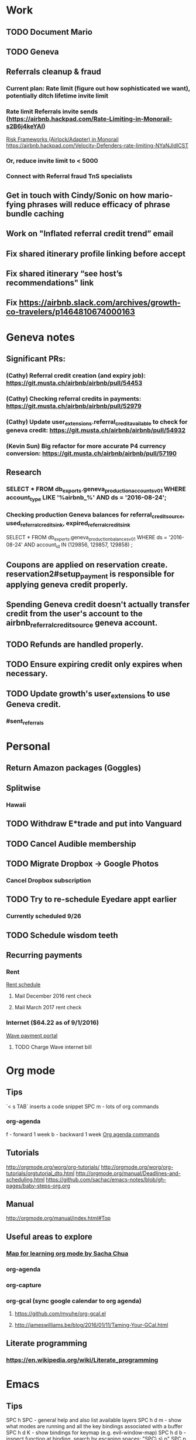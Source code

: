 * Work
** TODO Document Mario
** TODO Geneva
** Referrals cleanup & fraud
*** Current plan: Rate limit (figure out how sophisticated we want), potentially ditch lifetime invite limit
*** Rate limit Referrals invite sends (https://airbnb.hackpad.com/Rate-Limiting-in-Monorail-s2B6j4keYAI)
[[https://airbnb.hackpad.com/Risk-Frameworks-AirlockAdapter-in-Monorail-sNENhRRW1tb][Risk Frameworks (Airlock/Adapter) in Monorail]]
https://airbnb.hackpad.com/Velocity-Defenders-rate-limiting-NYaNJIdICST
*** Or, reduce invite limit to < 5000
*** Connect with Referral fraud TnS specialists
** Get in touch with Cindy/Sonic on how mario-fying phrases will reduce efficacy of phrase bundle caching

** Work on "Inflated referral credit trend” email
** Fix shared itinerary profile linking before accept
** Fix shared itinerary “see host’s recommendations" link
** Fix https://airbnb.slack.com/archives/growth-co-travelers/p1464810674000163
* Geneva notes
** Significant PRs:
*** (Cathy) Referral credit creation (and expiry job): https://git.musta.ch/airbnb/airbnb/pull/54453
*** (Cathy) Checking referral credits in payments: https://git.musta.ch/airbnb/airbnb/pull/52979
*** (Cathy) Update user_extensions.referral_credit_available to check for geneva credit: https://git.musta.ch/airbnb/airbnb/pull/54932
*** (Kevin Sun) Big refactor for more accurate P4 currency conversion: https://git.musta.ch/airbnb/airbnb/pull/57190
** Research
*** SELECT * FROM db_exports.geneva_production_accounts_v01 WHERE account_type LIKE '%airbnb_%' AND ds = '2016-08-24';
*** Checking production Geneva balances for referral_credit_source, used_referral_credit_sink, expired_referral_credit_sink
SELECT * FROM db_exports.geneva_production_balances_v01
WHERE ds = '2016-08-24'
AND account_id IN (129856, 129857, 129858)
;
** Coupons are applied on reservation create. reservation2#setup_payment is responsible for applying geneva credit properly.
** Spending Geneva credit doesn't actually transfer credit from the user's account to the airbnb_referral_credit_source geneva account.
** TODO Refunds are handled properly.
** TODO Ensure expiring credit only expires when necessary.
** TODO Update growth's user_extensions to use Geneva credit.
*** #sent_referrals
* Personal
** Return Amazon packages (Goggles)
** Splitwise
*** Hawaii
** TODO Withdraw E*trade and put into Vanguard
** TODO Cancel Audible membership
** TODO Migrate Dropbox -> Google Photos
*** Cancel Dropbox subscription
** TODO Try to re-schedule Eyedare appt earlier
SCHEDULED: <2016-09-14 Wed>
*** Currently scheduled 9/26
** TODO Schedule wisdom teeth
** Recurring payments
*** Rent
[[https://docs.google.com/spreadsheets/d/1aiL4p4wrNhPgGyvFGG5ELM4XvpbMUt50k3hMdB0JtVI/edit#gid=1232166207][Rent schedule]]
**** Mail December 2016 rent check
SCHEDULED: <2016-11-23 Wed>
**** Mail March 2017 rent check
SCHEDULED: <2017-02-22 Wed>
*** Internet ($64.22 as of 9/1/2016)
[[https://wave.convergentcare.com/wave/goToLogin.action?navStep=#ContextMenu/dashboard][Wave payment portal]]
**** TODO Charge Wave internet bill
SCHEDULED: <2016-09-14 Wed +1m>

* Org mode
** Tips
`< s TAB` inserts a code snippet
SPC m - lots of org commands
*** org-agenda
f - forward 1 week
b - backward 1 week
[[http://orgmode.org/manual/Agenda-commands.html#Agenda-commands][Org agenda commands]]
** Tutorials
http://orgmode.org/worg/org-tutorials/
http://orgmode.org/worg/org-tutorials/orgtutorial_dto.html
http://orgmode.org/manual/Deadlines-and-scheduling.html
https://github.com/sachac/emacs-notes/blob/gh-pages/baby-steps-org.org
** Manual
http://orgmode.org/manual/index.html#Top
** Useful areas to explore
*** [[http://sachachua.com/blog/2014/01/tips-learning-org-mode-emacs/][Map for learning org mode by Sacha Chua]]
*** org-agenda
*** org-capture
*** org-gcal (sync google calendar to org agenda)
**** https://github.com/myuhe/org-gcal.el
**** http://jameswilliams.be/blog/2016/01/11/Taming-Your-GCal.html
** Literate programming
*** https://en.wikipedia.org/wiki/Literate_programming
* Emacs
** Tips
SPC h SPC - general help and also list available layers
SPC h d m - show what modes are running and all the key bindings associated with a buffer
SPC h d K - show bindings for keymap (e.g. evil-window-map)
SPC h d b - inspect function at binding, search by escaping spaces: "SPC\ s\ p"
SPC p p - helm projectile switch project
SPC / - smart search (using ag)
SPC s a p - ag search
SPC * / SPC s P - project-wide ag word under cursor or visual selection
SPC f r - open recent file
<C-w> o - zoom/unzoom buffer
" is the default register (both d and y write to this)
0 is the yank register (only y writes to this)

** Elisp
*** Evaluating elisp in *scratch*
**** Enter lisp-interaction-mode (SPC : lisp-interaction-mode)
**** Place cursor after sexp, SPC m e e to evaluate
*** https://www.emacswiki.org/emacs/LearnEmacsLisp
*** http://steve-yegge.blogspot.com/2008/01/emergency-elisp.html

** Using yasnippets:
*** After adding a new snippet, run yas-recompile-all

** [[https://www.reddit.com/r/spacemacs/comments/4a62la/magit_tutorial/][Magit tutorial]]

** Layouts:
SPC l

** Projectile:
SPC p
** Helm:
C-c ? - shows help while in a helm session
SPC h l - resumes previous helm session

** File-wide search and replace:
SPC s S, then C-c C-e

** Project-wide search and replace:
helm-ag, then C-c C-e

** Check out helm-swoop:
project wide search and replace? (https://github.com/syl20bnr/spacemacs/issues/2311)

** Built-in elisp manual:
eval-expression (info "elisp") or M-: (info "elisp")

** Things to fix:
*** lingering minibuffer message (http://stackoverflow.com/questions/28830990/how-to-empty-or-clear-the-emacs-minibuffer)
*** a workflow for copying a string from another app into spacemacs
*** TODO find evil operator to camelcase / snakecase words
*** TODO Display column number or vertical rule
*** Fix indenting idiosyncracies
*** Fix * search (spacemacs/enter-ahs-forward) to work on visual selection. Also it's jank, for some reason it opens a minibuffer at the bottom sometimes. Also, fix it so that it also enters it into the search history (so that it could be repeated by pressing n/N)
*** Project-wide AG:
**** Do a search like `gd` in file (goes to definition)?
**** Escape parens for owen/helm-ag-project-root-region-or-symbol
****  owen/helm-ag-project-root-region-or-symbol should automatically run Ag without prompting
***** [[http://stackoverflow.com/questions/10147686/how-to-automatically-navigate-to-default-found-tag][Good Reference]]
*** smart parens should add spaces around curly brackets in ruby-mode
*** surround could be improved in ruby-mode (changing from string to symbol doesn't work)
**** also csw'X doesn't work as it does in Vim (https://github.com/tpope/vim-surround/issues/145)
*** helm-etags-select (g]) should filter from results. Instead when you type it does some dumb ass thing.
*** fugitive git-blame is so much better than magit's git blame (vc-annotate works but not as good as fugitive)
*** set up nice word-wrapping on .txt files
*** add "gag" operator
*** super slow performance on global commands
**** https://bitbucket.org/lyro/evil/issues/446/filter-lines-in-buffer-extremely-slow
**** https://www.reddit.com/r/emacs/comments/2rdvev/spacemacs_windows_poor_performance_on_global/
**** Solution: use emacs keep-lines and flush-lines
*** add in 'm' text object for ruby methods
*** jumpy scrolling with ctrl-f and ctrl-b
*** unbind CMD-w (deletes buffer)
*** figure out how to increase font size globally (cmd =/- just modifies current buffer)
*** an equivalent of targets.vim

** Nice to have:
*** async command to generate tags file

*** Debugged scss_lint:
:flycheck-verify-checker
**** May be due to running the wrong ruby version:
SPC ! ruby -v
SPC ! which ruby

Related to shell environment not being set (using the wrong version of ruby)
https://github.com/flycheck/flycheck/issues/677#issuecomment-119899599
https://github.com/syl20bnr/spacemacs/issues/3920

Move to PATH stuff from .zshrc to .zshenv?
.zshrc is only for interactive shells and .zshenv is for both (?)
https://github.com/syl20bnr/spacemacs/issues/3920#issuecomment-158881129

Although there are valid reasons to have different PATHs for interactive
vs. non-interactive:
https://github.com/purcell/exec-path-from-shell/issues/34#issuecomment-158928554

Notes on Ruby "::" symbol (needed to modify-syntax-entry to get evil-jump-to-tag to work):
https://lists.gnu.org/archive/html/emacs-devel/2016-01/msg00125.html
* Queries
** Figuring out a reasonable referral email invite limit
*** User ID <-> Number of sent email referrals, successful referrals
SELECT t0.user_id, num_email_referrals, num_redeemed_email_referrals
FROM
(
  SELECT user_id, COUNT(*) as num_email_referrals
  FROM db_exports.airbed3_production_referrals_v01
  WHERE ds = '2016-09-08'
  AND channel in (1, 22)
  GROUP BY user_id
  ORDER BY num_email_referrals DESC
) t0
JOIN (
  SELECT user_id, COUNT(*) as num_redeemed_email_referrals
  FROM db_exports.airbed3_production_referrals_v01
  WHERE ds = '2016-09-08'
  AND channel in (1, 22)
  AND status > 1
  GROUP BY user_id
  ORDER BY num_redeemed_email_referrals DESC
) t1
ON
t0.user_id = t1.user_id
;
*** Number of email referrers
SELECT COUNT(DISTINCT user_id) AS number_of_email_referrers
FROM db_exports.airbed3_production_referrals_v01
WHERE ds = '2016-09-08'
AND channel in (1, 22)
;
*** Number of global successful referrals
SELECT COUNT(*)
FROM db_exports.airbed3_production_referrals_v01
WHERE ds = '2016-09-08'
AND channel in (1, 22)
AND status > 1
;
* Hawaii
[[https://docs.google.com/document/d/1jV_at-S3ZvlcRUBufRtag8AtFoQfcIfmvHV-gUfJdOE/edit][Google doc for old trip]]
[[https://docs.google.com/spreadsheets/d/1-PZg3NkjKZIb3u30-oBe6Z1Qxj1v_bM-8EjbhNZipUs/edit#gid=311785238][Google sheet for new trip]]
[[https://secure.splitwise.com/#/groups/2254158][Splitwise]]
** Tours
* Movies to watch
** Jerry Maguire
* Interesting reading
** Steve Yegge's blog (http://steve-yegge.blogspot.com/)
*** https://en.wikipedia.org/wiki/Steve_Yegge
* Mario documentation
** TODO Document Mario server-side rendering and provide a way to programmatically access Mario keys using i18n-js
** Clay's Mario experiment on the Book-It button on P3 requires both bootstrap_mario and Mario.get_all_phrases.
*** Why? P3 is cached. get_all_phrases ensures that we won't get an ugly mario placeholder on initial page load, and bootstrap_mario ensures that the Mario component actually delivers the experiment client-side.
